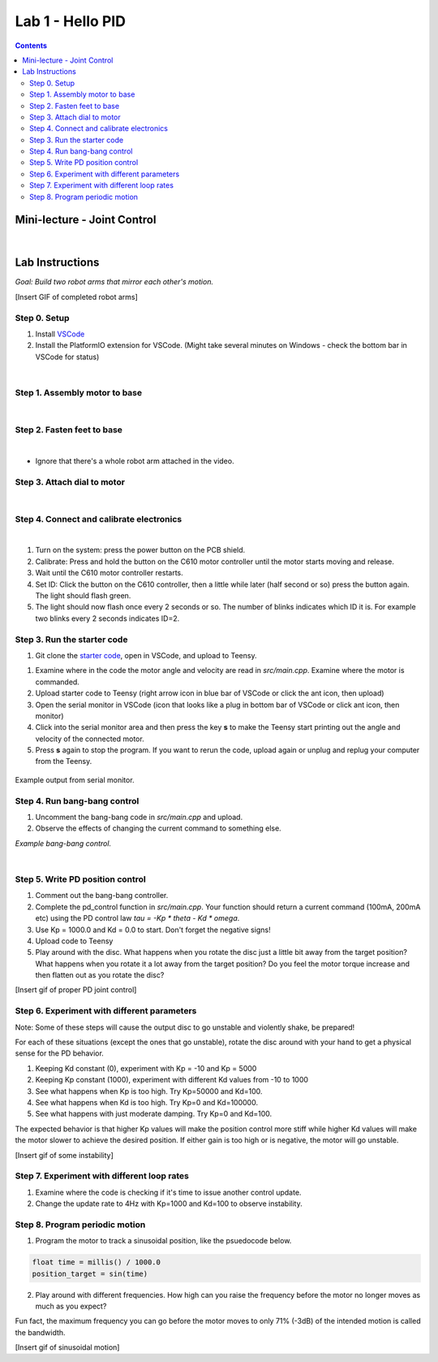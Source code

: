 Lab 1 - Hello PID
================================

.. contents:: :depth: 2

Mini-lecture - Joint Control
-----------------------------

.. raw:: html

    <div style="position: relative; padding-bottom: 56.25%; height: 0; overflow: hidden; max-width: 100%; height: auto;">
        <iframe src="https://www.youtube.com/embed/GZb0ZHpmb28" frameborder="0" allowfullscreen style="position: absolute; top: 0; left: 0; width: 100%; height: 100%;"></iframe>
    </div>

|

Lab Instructions
----------------------------------
*Goal: Build two robot arms that mirror each other's motion.*

[Insert GIF of completed robot arms]

Step 0. Setup
^^^^^^^^^^^^^^
#. Install `VSCode <https://code.visualstudio.com/Download>`_
#. Install the PlatformIO extension for VSCode. (Might take several minutes on Windows - check the bottom bar in VSCode for status)

.. raw:: html

    <div style="position: relative; padding-bottom: 56.25%; height: 0; overflow: hidden; max-width: 100%; height: auto;">
        <iframe src="https://www.youtube.com/embed/LKH2Drp_evc" frameborder="0" allowfullscreen style="position: absolute; top: 0; left: 0; width: 100%; height: 100%;"></iframe>
    </div>

|

Step 1. Assembly motor to base
^^^^^^^^^^^^^^^^^^^^^^^^^^^^^^^

.. raw:: html

    <div style="position: relative; padding-bottom: 56.25%; height: 0; overflow: hidden; max-width: 100%; height: auto;">
        <iframe src="https://www.youtube.com/embed/S7Yns-jh8pE" frameborder="0" allowfullscreen style="position: absolute; top: 0; left: 0; width: 100%; height: 100%;"></iframe>
    </div>

|

Step 2. Fasten feet to base
^^^^^^^^^^^^^^^^^^^^^^^^^^^^^^^^^^^^^^^^^^^^^^^^^^^^^^

.. raw:: html

    <div style="position: relative; padding-bottom: 56.25%; height: 0; overflow: hidden; max-width: 100%; height: auto;">
        <iframe src="https://www.youtube.com/embed/StzPjM9KXO0" frameborder="0" allowfullscreen style="position: absolute; top: 0; left: 0; width: 100%; height: 100%;"></iframe>
    </div>

|

* Ignore that there's a whole robot arm attached in the video.

Step 3. Attach dial to motor
^^^^^^^^^^^^^^^^^^^^^^^^^^^^^^^^^^^^^^^^^^^^^^^^^^^^^^

.. raw:: html

    <div style="position: relative; padding-bottom: 56.25%; height: 0; overflow: hidden; max-width: 100%; height: auto;">
        <iframe src="https://www.youtube.com/embed/jO2BjMUmuZs" frameborder="0" allowfullscreen style="position: absolute; top: 0; left: 0; width: 100%; height: 100%;"></iframe>
    </div>

|

Step 4. Connect and calibrate electronics
^^^^^^^^^^^^^^^^^^^^^^^^^^^^^^^^^^^^^^^^^^^^^^^^^^^^^^
.. raw:: html

    <div style="position: relative; padding-bottom: 56.25%; height: 0; overflow: hidden; max-width: 100%; height: auto;">
        <iframe src="https://www.youtube.com/embed/r9CnXgrQnfI" frameborder="0" allowfullscreen style="position: absolute; top: 0; left: 0; width: 100%; height: 100%;"></iframe>
    </div>

|

#. Turn on the system: press the power button on the PCB shield.
#. Calibrate: Press and hold the button on the C610 motor controller until the motor starts moving and release.
#. Wait until the C610 motor controller restarts.
#. Set ID: Click the button on the C610 controller, then a little while later (half second or so) press the button again. The light should flash green.
#. The light should now flash once every 2 seconds or so. The number of blinks indicates which ID it is. For example two blinks every 2 seconds indicates ID=2.


Step 3. Run the starter code
^^^^^^^^^^^^^^^^^^^^^^^^^^^^^^

1. Git clone the `starter code <https://github.com/stanfordroboticsclub/independent-study-lab1>`_, open in VSCode, and upload to Teensy.

.. raw:: html

    <div style="position: relative; padding-bottom: 56.25%; height: 0; overflow: hidden; max-width: 100%; height: auto;">
        <iframe src="https://www.youtube.com/embed/WMEhVteT9h4" frameborder="0" allowfullscreen style="position: absolute; top: 0; left: 0; width: 100%; height: 100%;"></iframe>
    </div>

#. Examine where in the code the motor angle and velocity are read in *src/main.cpp*. Examine where the motor is commanded.
#. Upload starter code to Teensy (right arrow icon in blue bar of VSCode or click the ant icon, then upload)
#. Open the serial monitor in VSCode (icon that looks like a plug in bottom bar of VSCode or click ant icon, then monitor)
#. Click into the serial monitor area and then press the key **s** to make the Teensy start printing out the angle and velocity of the connected motor.
#. Press **s** again to stop the program. If you want to rerun the code, upload again or unplug and replug your computer from the Teensy.

.. figure:: ../_static/example-output.png
    :align: center
    
    Example output from serial monitor.

Step 4. Run bang-bang control
^^^^^^^^^^^^^^^^^^^^^^^^^^^^^^

#. Uncomment the bang-bang code in *src/main.cpp* and upload.
#. Observe the effects of changing the current command to something else.

.. raw:: html

    <div style="position: relative; padding-bottom: 56.25%; height: 0; overflow: hidden; max-width: 100%; height: auto;">
        <iframe src="https://www.youtube.com/embed/cskc04Jdz80" frameborder="0" allowfullscreen style="position: absolute; top: 0; left: 0; width: 100%; height: 100%;"></iframe>
    </div>

*Example bang-bang control.*

|

Step 5. Write PD position control
^^^^^^^^^^^^^^^^^^^^^^^^^^^^^^^^^^

#. Comment out the bang-bang controller.
#. Complete the pd_control function in *src/main.cpp*. Your function should return a current command (100mA, 200mA etc) using the PD control law *tau = -Kp \* theta - Kd \* omega*.
#. Use Kp = 1000.0 and Kd = 0.0 to start. Don't forget the negative signs! 
#. Upload code to Teensy
#. Play around with the disc. What happens when you rotate the disc just a little bit away from the target position? What happens when you rotate it a lot away from the target position? Do you feel the motor torque increase and then flatten out as you rotate the disc?

[Insert gif of proper PD joint control]

Step 6. Experiment with different parameters
^^^^^^^^^^^^^^^^^^^^^^^^^^^^^^^^^^^^^^^^^^^^^
Note: Some of these steps will cause the output disc to go unstable and violently shake, be prepared!

For each of these situations (except the ones that go unstable), rotate the disc around with your hand to get a physical sense for the PD behavior.

#. Keeping Kd constant (0), experiment with Kp = -10 and Kp = 5000
#. Keeping Kp constant (1000), experiment with different Kd values from -10 to 1000
#. See what happens when Kp is too high. Try Kp=50000 and Kd=100.
#. See what happens when Kd is too high. Try Kp=0 and Kd=100000.
#. See what happens with just moderate damping. Try Kp=0 and Kd=100.

The expected behavior is that higher Kp values will make the position control more stiff while higher Kd values will make the motor slower to achieve the desired position.
If either gain is too high or is negative, the motor will go unstable.

[Insert gif of some instability]

Step 7. Experiment with different loop rates
^^^^^^^^^^^^^^^^^^^^^^^^^^^^^^^^^^^^^^^^^^^^^

#. Examine where the code is checking if it's time to issue another control update.
#. Change the update rate to 4Hz with Kp=1000 and Kd=100 to observe instability.

Step 8. Program periodic motion
^^^^^^^^^^^^^^^^^^^^^^^^^^^^^^^^^^^

1. Program the motor to track a sinusoidal position, like the psuedocode below. 

.. code-block:: c++

    float time = millis() / 1000.0
    position_target = sin(time)

2. Play around with different frequencies. How high can you raise the frequency before the motor no longer moves as much as you expect? 


Fun fact, the maximum frequency you can go before the motor moves to only 71% (-3dB) of the intended motion is called the bandwidth.


[Insert gif of sinusoidal motion]
